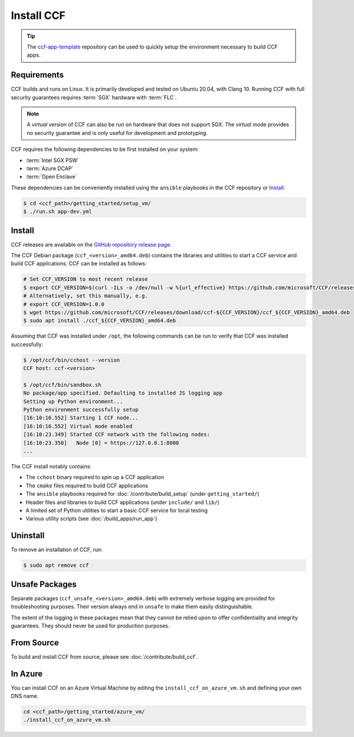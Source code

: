 Install CCF
===========

.. tip:: The `ccf-app-template <https://github.com/microsoft/ccf-app-template>`_ repository can be used to quickly setup the environment necessary to build CCF apps.

Requirements
------------

CCF builds and runs on Linux. It is primarily developed and tested on Ubuntu 20.04, with Clang 10.
Running CCF with full security guarantees requires :term:`SGX` hardware with :term:`FLC`.

.. note::

    A `virtual` version of CCF can also be run on hardware that does not support SGX. The `virtual` mode provides no security guarantee and is only useful for development and prototyping.

CCF requires the following dependencies to be first installed on your system:

- :term:`Intel SGX PSW`
- :term:`Azure DCAP`
- :term:`Open Enclave`

These dependencies can be conveniently installed using the ``ansible`` playbooks in the CCF repository or `Install`_:

.. code-block:: bash

    $ cd <ccf_path>/getting_started/setup_vm/
    $ ./run.sh app-dev.yml

Install
-------

CCF releases are available on the `GitHub repository release page <https://github.com/microsoft/CCF/releases>`_.

The CCF Debian package (``ccf_<version>_amd64.deb``) contains the libraries and utilities to start a CCF service and build CCF applications. CCF can be installed as follows:

.. code-block:: bash

    # Set CCF_VERSION to most recent release
    $ export CCF_VERSION=$(curl -ILs -o /dev/null -w %{url_effective} https://github.com/microsoft/CCF/releases/latest | sed 's/^.*ccf-//')
    # Alternatively, set this manually, e.g.
    # export CCF_VERSION=1.0.0
    $ wget https://github.com/microsoft/CCF/releases/download/ccf-${CCF_VERSION}/ccf_${CCF_VERSION}_amd64.deb
    $ sudo apt install ./ccf_${CCF_VERSION}_amd64.deb

Assuming that CCF was installed under ``/opt``, the following commands can be run to verify that CCF was installed successfully:

.. code-block:: bash

    $ /opt/ccf/bin/cchost --version
    CCF host: ccf-<version>

    $ /opt/ccf/bin/sandbox.sh
    No package/app specified. Defaulting to installed JS logging app
    Setting up Python environment...
    Python environment successfully setup
    [16:10:16.552] Starting 1 CCF node...
    [16:10:16.552] Virtual mode enabled
    [16:10:23.349] Started CCF network with the following nodes:
    [16:10:23.350]   Node [0] = https://127.0.0.1:8000
    ...

The CCF install notably contains:

- The ``cchost`` binary required to spin up a CCF application
- The ``cmake`` files required to build CCF applications
- The ``ansible`` playbooks required for :doc:`/contribute/build_setup` (under ``getting_started/``)
- Header files and libraries to build CCF applications (under ``include/`` and ``lib/``)
- A limited set of Python utilities to start a basic CCF service for local testing
- Various utility scripts (see :doc:`/build_apps/run_app`)

Uninstall
---------

To remove an installation of CCF, run:

.. code-block:: bash

    $ sudo apt remove ccf

Unsafe Packages
---------------

Separate packages (``ccf_unsafe_<version>_amd64.deb``) with extremely verbose logging are provided for troubleshooting purposes. Their version always end in ``unsafe`` to make them easily distinguishable.

The extent of the logging in these packages mean that they cannot be relied upon to offer confidentiality and integrity guarantees. They should never be used for production purposes.

From Source
-----------

To build and install CCF from source, please see :doc:`/contribute/build_ccf`.

In Azure
--------

You can install CCF on an Azure Virtual Machine by editing the ``install_ccf_on_azure_vm.sh`` and defining your own DNS name.

.. code-block:: bash

    cd <ccf_path>/getting_started/azure_vm/
    ./install_ccf_on_azure_vm.sh
